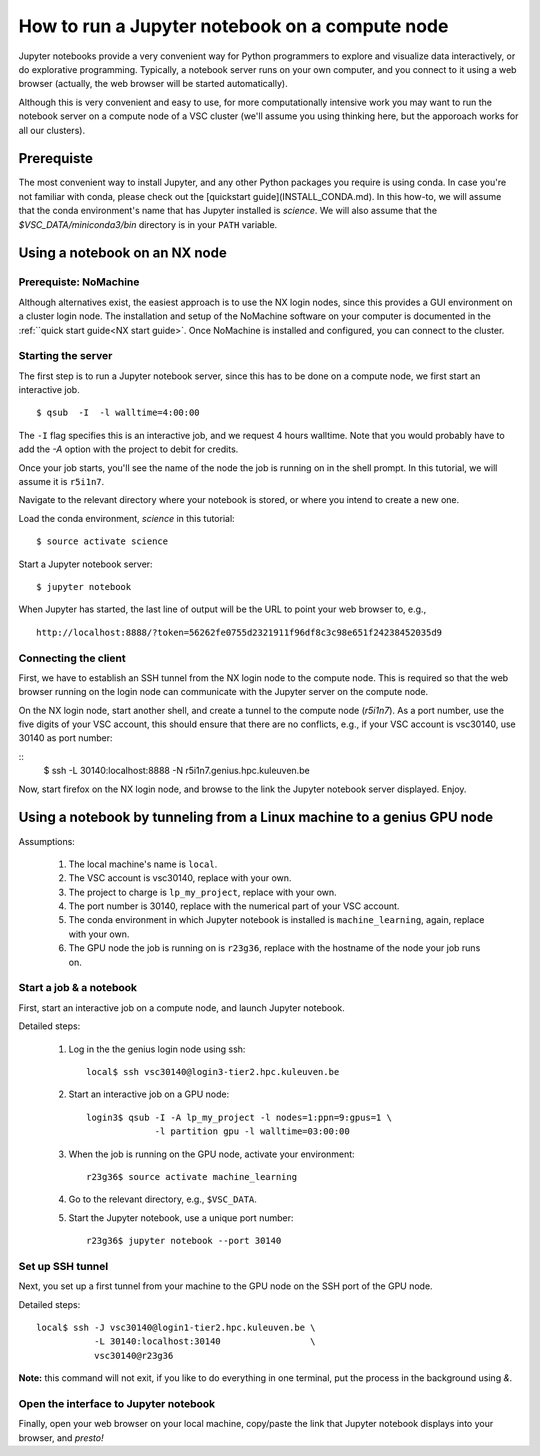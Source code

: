 How to run a Jupyter notebook on a compute node
===============================================

Jupyter notebooks provide a very convenient way for Python programmers
to explore and visualize data interactively, or do explorative programming.
Typically, a notebook server runs on your own computer, and you connect
to it using a web browser (actually, the web browser will be started
automatically).

Although this is very convenient and easy to use, for more computationally
intensive work you may want to run the notebook server on a compute node
of a VSC cluster (we'll assume you using thinking here, but the apporoach
works for all our clusters).


Prerequiste
-----------

The most convenient way to install Jupyter, and any other Python packages
you require is using conda.  In case you're not familiar with conda, please
check out the [quickstart guide](INSTALL_CONDA.md).  In this how-to, we will
assume that the conda environment's name that has Jupyter installed is
`science`.  We will also assume that the `$VSC_DATA/miniconda3/bin`
directory is in your ``PATH`` variable.


Using a notebook on an NX node
------------------------------

Prerequiste: NoMachine
~~~~~~~~~~~~~~~~~~~~~~

Although alternatives exist, the easiest approach is to use the NX login nodes, since this provides a GUI environment on a cluster login node.  The installation and setup of the NoMachine software on your computer is documented in the :ref:``quick start guide<NX start guide>`.  Once NoMachine is installed and configured, you can connect to the cluster.

Starting the server
~~~~~~~~~~~~~~~~~~~

The first step is to run a Jupyter notebook server, since this has to be done on a compute node, we first start an interactive job.

::

   $ qsub  -I  -l walltime=4:00:00

The ``-I`` flag specifies this is an interactive job, and we request 4 hours walltime.  Note that you would probably have to add the `-A` option with the project to debit for credits.

Once your job starts, you'll see the name of the node the job is running on in the shell prompt.  In this tutorial, we will assume it is ``r5i1n7``.

Navigate to the relevant directory where your notebook is stored, or where you intend to create a new one.

Load the conda environment, `science` in this tutorial:

::

   $ source activate science


Start a Jupyter notebook server:

::

   $ jupyter notebook

When Jupyter has started, the last line of output will be the URL to point your web browser to, e.g.,
::

   http://localhost:8888/?token=56262fe0755d2321911f96df8c3c98e651f24238452035d9

Connecting the client
~~~~~~~~~~~~~~~~~~~~~

First, we have to establish an SSH tunnel from the NX login node to the
compute node.  This is required so that the web browser running on the
login node can communicate with the Jupyter server on the compute node.

On the NX login node, start another shell, and create a tunnel to the
compute node (`r5i1n7`).  As a port number, use the five digits of your
VSC account, this should ensure that there are no conflicts, e.g., if your
VSC account is vsc30140, use 30140 as port number:

::
   $ ssh -L 30140:localhost:8888 -N r5i1n7.genius.hpc.kuleuven.be

Now, start firefox on the NX login node, and browse to the link the
Jupyter notebook server displayed.  Enjoy.


Using a notebook by tunneling from a Linux machine to a genius GPU node
-----------------------------------------------------------------------

Assumptions:

  1. The local machine's name is ``local``.
  2. The VSC account is vsc30140, replace with your own.
  3. The project to charge is ``lp_my_project``, replace with your own.
  4. The port number is 30140, replace with the numerical part of your VSC account.
  5. The conda environment in which Jupyter notebook is installed is ``machine_learning``, again, replace with your own.
  6. The GPU node the job is running on is ``r23g36``, replace with the hostname of the node your job runs on.


Start a job & a notebook
~~~~~~~~~~~~~~~~~~~~~~~~

First, start an interactive job on a compute node, and launch Jupyter
notebook.


Detailed steps:

    1. Log in the the genius login node using ssh:
       ::

          local$ ssh vsc30140@login3-tier2.hpc.kuleuven.be

    2. Start an interactive job on a GPU node:
       ::
        
          login3$ qsub -I -A lp_my_project -l nodes=1:ppn=9:gpus=1 \
                       -l partition gpu -l walltime=03:00:00
       
    3. When the job is running on the GPU node, activate your environment:  
       ::

          r23g36$ source activate machine_learning

    4. Go to the relevant directory, e.g., ``$VSC_DATA``.
    5. Start the Jupyter notebook, use a unique port number:
       ::
          r23g36$ jupyter notebook --port 30140

Set up SSH tunnel
~~~~~~~~~~~~~~~~~

Next, you set up a first tunnel from your machine to the GPU node on the SSH port of the GPU node.

Detailed steps:

::

   local$ ssh -J vsc30140@login1-tier2.hpc.kuleuven.be \
              -L 30140:localhost:30140                 \
              vsc30140@r23g36

**Note:** this command will not exit, if you like to do everything in one
terminal, put the process in the background using `&`.


Open the interface to Jupyter notebook
~~~~~~~~~~~~~~~~~~~~~~~~~~~~~~~~~~~~~~

Finally, open your web browser on your local machine, copy/paste the
link that Jupyter notebook displays into your browser, and *presto!*
